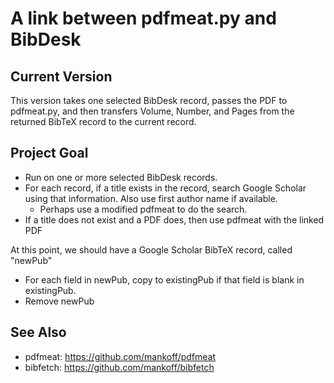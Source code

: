 
* A link between pdfmeat.py and BibDesk

** Current Version

This version takes one selected BibDesk record, passes the PDF to
pdfmeat.py, and then transfers Volume, Number, and Pages from the
returned BibTeX record to the current record.

** Project Goal

+ Run on one or more selected BibDesk records.
+ For each record, if a title exists in the record, search Google
  Scholar using that information. Also use first author name if
  available.
  + Perhaps use a modified pdfmeat to do the search.
+ If a title does not exist and a PDF does, then use pdfmeat with the
  linked PDF

At this point, we should have a Google Scholar BibTeX record, called "newPub"

+ For each field in newPub, copy to existingPub if that field is blank
  in existingPub.
+ Remove newPub

** See Also

   + pdfmeat: https://github.com/mankoff/pdfmeat
   + bibfetch: https://github.com/mankoff/bibfetch
